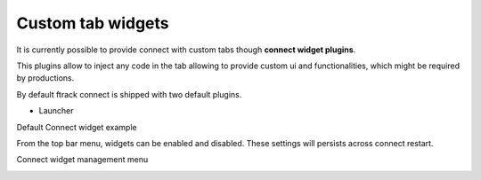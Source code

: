 ..
    :copyright: Copyright (c) 2014 ftrack

.. _using/connect_widgets:

******************
Custom tab widgets
******************

It is currently possible to provide connect with custom tabs though **connect widget plugins**.

This plugins allow to inject any code in the tab allowing to provide custom ui and functionalities, 
which might be required by productions.


By default ftrack connect is shipped with two default plugins.

* Launcher


Default Connect widget example

.. image:: /image/connect_widget.png


From the top bar menu, widgets can be enabled and disabled.
These settings will persists across connect restart.


Connect widget management menu

.. image:: /image/connect_widget_menu.png
